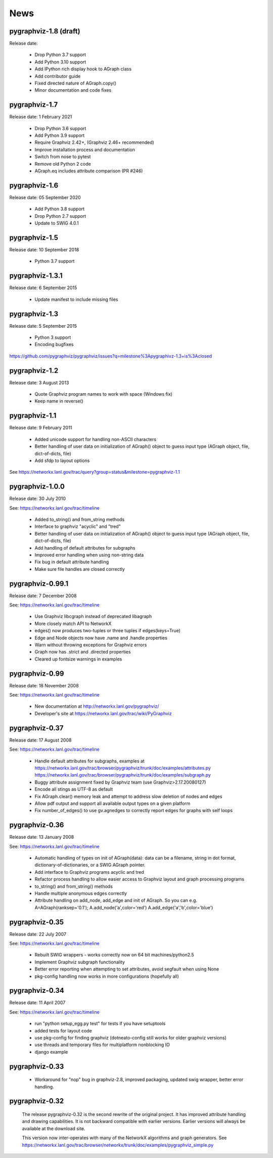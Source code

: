 ..  -*- coding: utf-8 -*-

News
==== 

pygraphviz-1.8 (draft)
----------------------

Release date: 

 - Drop Python 3.7 support
 - Add Python 3.10 support
 - Add IPython rich display hook to AGraph class
 - Add contributor guide
 - Fixed directed nature of AGraph.copy()
 - Minor documentation and code fixes

pygraphviz-1.7
--------------

Release date: 1 February 2021

 - Drop Python 3.6 support
 - Add Python 3.9 support
 - Require Graphviz 2.42+, (Graphviz 2.46+ recommended)
 - Improve installation process and documentation
 - Switch from nose to pytest
 - Remove old Python 2 code
 - AGraph.eq includes attribute comparison (PR #246)

pygraphviz-1.6
--------------

Release date: 05 September 2020

 - Add Python 3.8 support
 - Drop Python 2.7 support
 - Update to SWIG 4.0.1

pygraphviz-1.5
--------------

Release date: 10 September 2018

 - Python 3.7 support

pygraphviz-1.3.1
----------------

Release date: 6 September 2015

 - Update manifest to include missing files

pygraphviz-1.3
--------------
Release date: 5 September 2015

 - Python 3 support
 - Encoding bugfixes

https://github.com/pygraphviz/pygraphviz/issues?q=milestone%3Apygraphivz-1.3+is%3Aclosed


pygraphviz-1.2
-----------------
Release date: 3 August 2013

 - Quote Graphviz program names to work with space (Windows fix)
 - Keep name in reverse()

pygraphviz-1.1
-----------------
Release date: 9 February 2011

 - Added unicode support for handling non-ASCII characters
 - Better handling of user data on initialization of AGraph() object
   to guess input type (AGraph object, file, dict-of-dicts, file)
 - Add sfdp to layout options

See https://networkx.lanl.gov/trac/query?group=status&milestone=pygraphviz-1.1

pygraphviz-1.0.0
-----------------
Release date: 30 July 2010

See: https://networkx.lanl.gov/trac/timeline

 - Added to_string() and from_string methods
 - Interface to graphviz "acyclic" and "tred"
 - Better handling of user data on initialization of AGraph() object
   to guess input type (AGraph object, file, dict-of-dicts, file)
 - Add handling of default attributes for subgraphs
 - Improved error handling when using non-string data
 - Fix bug in default attribute handling
 - Make sure file handles are closed correctly


pygraphviz-0.99.1
-----------------
Release date: 7 December 2008

See: https://networkx.lanl.gov/trac/timeline

 - Use Graphviz libcgraph instead of deprecated libagraph
 - More closely match API to NetworkX 
 - edges() now produces two-tuples or three tuples if edges(keys=True)
 - Edge and Node objects now have .name and .handle properties
 - Warn without throwing exceptions for Graphviz errors
 - Graph now has .strict and .directed properties
 - Cleared up fontsize warnings in examples 


pygraphviz-0.99
---------------
Release date: 18 November 2008

See: https://networkx.lanl.gov/trac/timeline

 - New documentation at http://networkx.lanl.gov/pygraphviz/
 - Developer's site at https://networkx.lanl.gov/trac/wiki/PyGraphviz

pygraphviz-0.37
---------------
Release date: 17 August 2008

See: https://networkx.lanl.gov/trac/timeline

 - Handle default attributes for subgraphs, examples at
   https://networkx.lanl.gov/trac/browser/pygraphviz/trunk/doc/examples/attributes.py
   https://networkx.lanl.gov/trac/browser/pygraphviz/trunk/doc/examples/subgraph.py
 - Buggy attribute assignment fixed by Graphviz team (use Graphviz>2.17.20080127)
 - Encode all stings as UTF-8 as default
 - Fix AGraph.clear() memory leak and attempt to address slow deletion 
   of nodes and edges 
 - Allow pdf output and support all available output types on a given platform
 - Fix number_of_edges() to use gv.agnedges to correctly report edges for
   graphs with self loops

pygraphviz-0.36
---------------
Release date: 13 January 2008

See: https://networkx.lanl.gov/trac/timeline

 - Automatic handling of types on init of AGraph(data): data can be
   a filename, string in dot format, dictionary-of-dictionaries,
   or a SWIG AGraph pointer.
 - Add interface to Graphviz programs acyclic and tred
 - Refactor process handling to allow easier access to Graphviz layout
   and graph processing programs
 - to_string() and from_string() methods 
 - Handle multiple anonymous edges correctly
 - Attribute handling on add_node, add_edge and init of AGraph.
   So you can e.g. A=AGraph(ranksep='0.1'); A.add_node('a',color='red')
   A.add_edge('a','b',color='blue')


pygraphviz-0.35
---------------
Release date: 22 July 2007

See: https://networkx.lanl.gov/trac/timeline

 - Rebuilt SWIG wrappers - works correctly now on 64 bit machines/python2.5
 - Implement Graphviz subgraph functionality
 - Better error reporting when attempting to set attributes, avoid 
   segfault when using None 
 - pkg-config handling now works in more configurations (hopefully all) 
 

pygraphviz-0.34
---------------
Release date: 11 April 2007

See: https://networkx.lanl.gov/trac/timeline

 - run "python setup_egg.py test" for tests if you have setuptools
 - added tests for layout code
 - use pkg-config for finding graphviz (dotneato-config still works
   for older graphviz versions)
 - use threads and temporary files for multiplatform nonblocking IO
 - django example

pygraphviz-0.33
---------------
  - Workaround for "nop" bug in graphviz-2.8, improved packaging,
    updated swig wrapper, better error handling.

pygraphviz-0.32
---------------

   The release pygraphviz-0.32 is the second rewrite of the original project.
   It has improved attribute handling and drawing capabilities.
   It is not backward compatible with earlier versions.
   Earlier versions will always be available at the download site.

   This version now inter-operates with many of the NetworkX
   algorithms and graph generators.  See 
   https://networkx.lanl.gov/trac/browser/networkx/trunk/doc/examples/pygraphviz_simple.py
